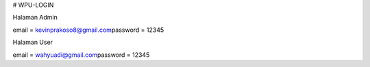 # WPU-LOGIN

Halaman Admin

email  = kevinprakoso8@gmail.com\
password = 12345

Halaman User

email = wahyuadi@gmail.com\
password = 12345
